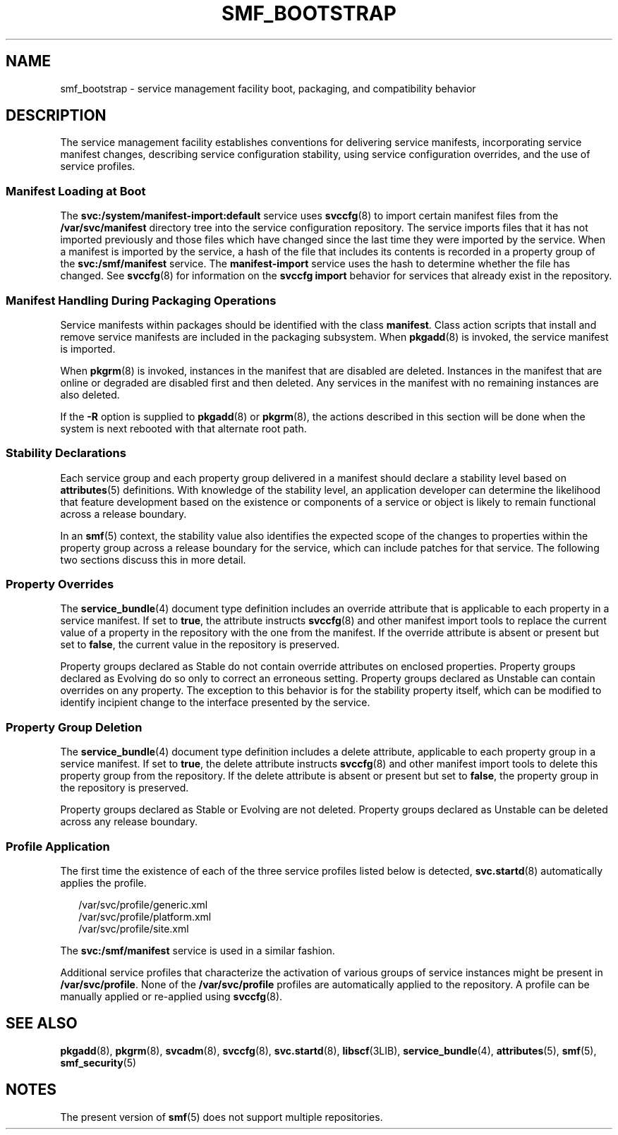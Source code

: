 '\" te
.\" Copyright (c) 2008, Sun Microsystems, Inc. All Rights Reserved.
.\" The contents of this file are subject to the terms of the Common Development and Distribution License (the "License").  You may not use this file except in compliance with the License.
.\" You can obtain a copy of the license at usr/src/OPENSOLARIS.LICENSE or http://www.opensolaris.org/os/licensing.  See the License for the specific language governing permissions and limitations under the License.
.\" When distributing Covered Code, include this CDDL HEADER in each file and include the License file at usr/src/OPENSOLARIS.LICENSE.  If applicable, add the following below this CDDL HEADER, with the fields enclosed by brackets "[]" replaced with your own identifying information: Portions Copyright [yyyy] [name of copyright owner]
.TH SMF_BOOTSTRAP 5 "Sep 25, 2008"
.SH NAME
smf_bootstrap \- service management facility boot, packaging, and compatibility
behavior
.SH DESCRIPTION
.sp
.LP
The service management facility establishes conventions for delivering service
manifests, incorporating service manifest changes, describing service
configuration stability, using service configuration overrides, and the use of
service profiles.
.SS "Manifest Loading at Boot"
.sp
.LP
The \fBsvc:/system/manifest-import:default\fR service uses \fBsvccfg\fR(8) to
import certain manifest files from the \fB/var/svc/manifest\fR directory tree
into the service configuration repository. The service imports files that it
has not imported previously and those files which have changed since the last
time they were imported by the service. When a manifest is imported by the
service, a hash of the file that includes its contents is recorded in a
property group of the \fBsvc:/smf/manifest\fR service. The
\fBmanifest-import\fR service uses the hash to determine whether the file has
changed. See \fBsvccfg\fR(8) for information on the \fBsvccfg import\fR
behavior for services that already exist in the repository.
.SS "Manifest Handling During Packaging Operations"
.sp
.LP
Service manifests within packages should be identified with the class
\fBmanifest\fR. Class action scripts that install and remove service manifests
are included in the packaging subsystem. When \fBpkgadd\fR(8) is invoked, the
service manifest is imported.
.sp
.LP
When \fBpkgrm\fR(8) is invoked, instances in the manifest that are disabled
are deleted. Instances in the manifest that are online or degraded are disabled
first and then deleted. Any services in the manifest with no remaining
instances are also deleted.
.sp
.LP
If the \fB-R\fR option is supplied to \fBpkgadd\fR(8) or \fBpkgrm\fR(8), the
actions described in this section will be done when the system is next rebooted
with that alternate root path.
.SS "Stability Declarations"
.sp
.LP
Each service group and each property group delivered in a manifest should
declare a stability level based on \fBattributes\fR(5) definitions. With
knowledge of the stability level, an application developer can determine the
likelihood that feature development based on the existence or components of a
service or object is likely to remain functional across a release boundary.
.sp
.LP
In an \fBsmf\fR(5) context, the stability value also identifies the expected
scope of the changes to properties within the property group across a release
boundary for the service, which can include patches for that service. The
following two sections discuss this in more detail.
.SS "Property Overrides"
.sp
.LP
The \fBservice_bundle\fR(4) document type definition includes an override
attribute that is applicable to each property in a service manifest. If set to
\fBtrue\fR, the attribute instructs \fBsvccfg\fR(8) and other manifest import
tools to replace the current value of a property in the repository with the one
from the manifest. If the override attribute is absent or present but set to
\fBfalse\fR, the current value in the repository is preserved.
.sp
.LP
Property groups declared as Stable do not contain override attributes on
enclosed properties. Property groups declared as Evolving do so only to correct
an erroneous setting. Property groups declared as Unstable can contain
overrides on any property. The exception to this behavior is for the stability
property itself, which can be modified to identify incipient change to the
interface presented by the service.
.SS "Property Group Deletion"
.sp
.LP
The \fBservice_bundle\fR(4) document type definition includes a delete
attribute, applicable to each property group in a service manifest. If set to
\fBtrue\fR, the delete attribute instructs \fBsvccfg\fR(8) and other manifest
import tools to delete this property group from the repository. If the delete
attribute is absent or present but set to \fBfalse\fR, the property group in
the repository is preserved.
.sp
.LP
Property groups declared as Stable or Evolving are not deleted. Property groups
declared as Unstable can be deleted across any release boundary.
.SS "Profile Application"
.sp
.LP
The first time the existence of each of the three service profiles listed below
is detected, \fBsvc.startd\fR(8) automatically applies the profile.
.sp
.in +2
.nf
/var/svc/profile/generic.xml
/var/svc/profile/platform.xml
/var/svc/profile/site.xml
.fi
.in -2

.sp
.LP
The \fBsvc:/smf/manifest\fR service is used in a similar fashion.
.sp
.LP
Additional service profiles that characterize the activation of various groups
of service instances might be present in \fB/var/svc/profile\fR. None of the
\fB/var/svc/profile\fR profiles are automatically applied to the repository. A
profile can be manually applied or re-applied using \fBsvccfg\fR(8).
.SH SEE ALSO
.sp
.LP
\fBpkgadd\fR(8), \fBpkgrm\fR(8), \fBsvcadm\fR(8), \fBsvccfg\fR(8),
\fBsvc.startd\fR(8), \fBlibscf\fR(3LIB), \fBservice_bundle\fR(4),
\fBattributes\fR(5), \fBsmf\fR(5), \fBsmf_security\fR(5)
.SH NOTES
.sp
.LP
The present version of \fBsmf\fR(5) does not support multiple repositories.
